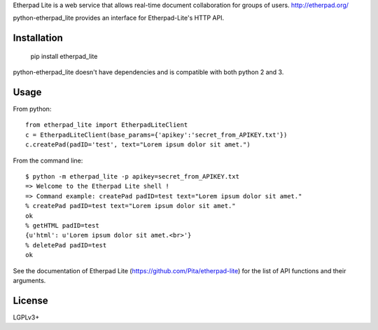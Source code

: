 Etherpad Lite is a web service that allows real-time document collaboration for groups of users. http://etherpad.org/

python-etherpad_lite provides an interface for Etherpad-Lite's HTTP API.

Installation
============

	pip install etherpad_lite

python-etherpad_lite doesn't have dependencies and is compatible with both python 2 and 3.

Usage
=====

From python::

	from etherpad_lite import EtherpadLiteClient
	c = EtherpadLiteClient(base_params={'apikey':'secret_from_APIKEY.txt'})
	c.createPad(padID='test', text="Lorem ipsum dolor sit amet.")

From the command line::

	$ python -m etherpad_lite -p apikey=secret_from_APIKEY.txt
	=> Welcome to the Etherpad Lite shell !
	=> Command example: createPad padID=test text="Lorem ipsum dolor sit amet."
	% createPad padID=test text="Lorem ipsum dolor sit amet."
	ok
	% getHTML padID=test
	{u'html': u'Lorem ipsum dolor sit amet.<br>'}
	% deletePad padID=test
	ok

See the documentation of Etherpad Lite (https://github.com/Pita/etherpad-lite) for the list of API functions and their arguments.

License
=======

LGPLv3+
